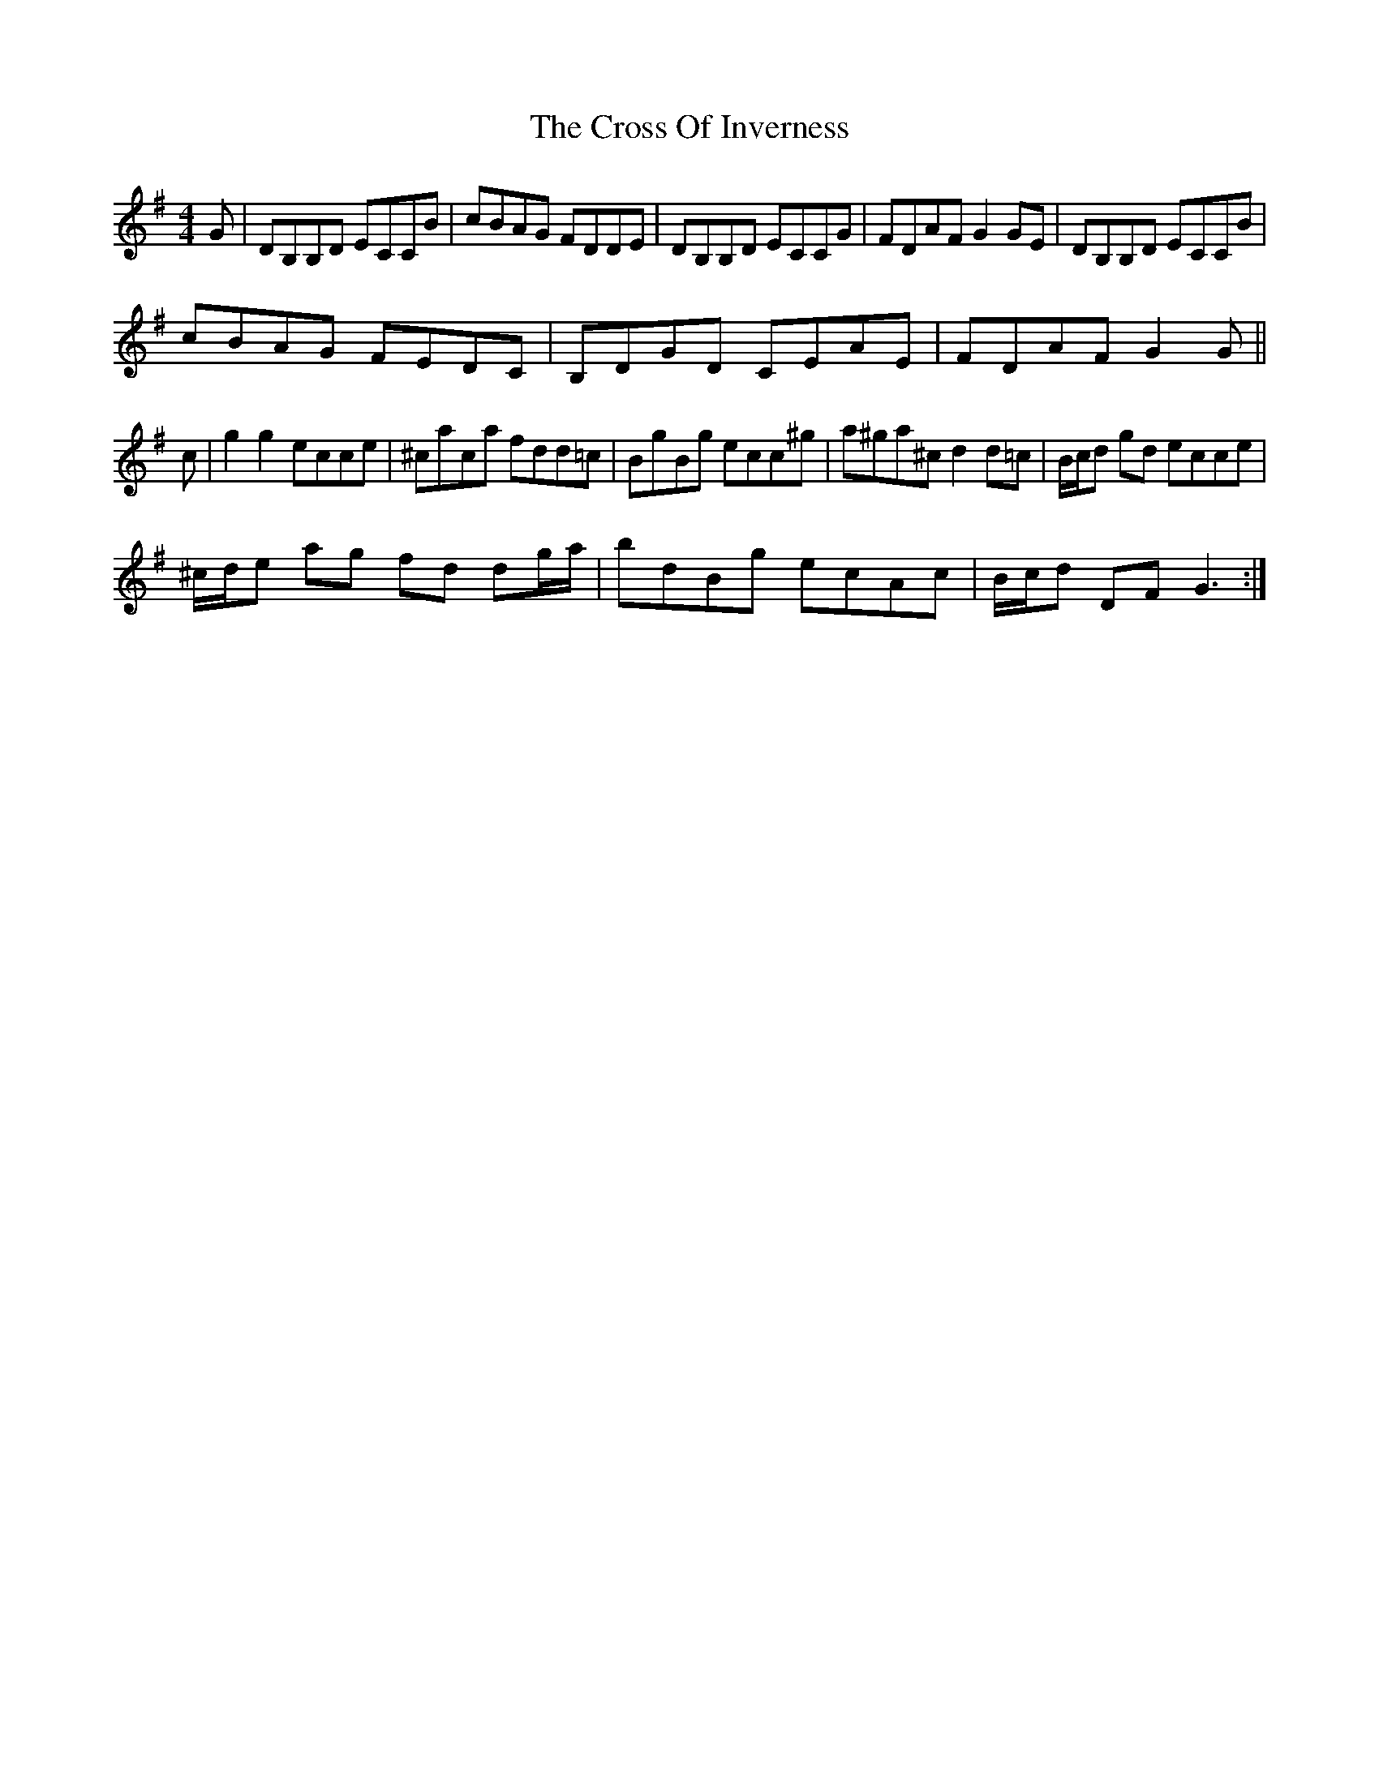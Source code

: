 X: 8655
T: Cross Of Inverness, The
R: reel
M: 4/4
K: Gmajor
G|DB,B,D ECCB|cBAG FDDE|DB,B,D ECCG|FDAF G2GE|DB,B,D ECCB|
cBAG FEDC|B,DGD CEAE|FDAF G2G||
c|g2g2 ecce|^caca fdd=c|BgBg ecc^g|a^ga^c d2d=c|B/c/d gd ecce|
^c/d/e ag fd dg/a/|bdBg ecAc|B/c/d DF G3:|

